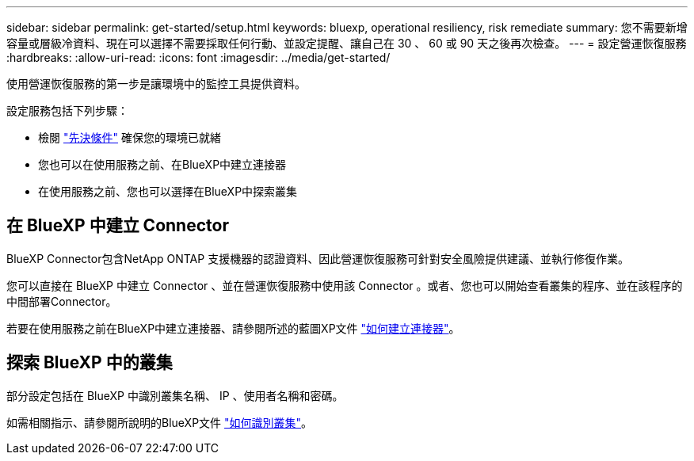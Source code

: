 ---
sidebar: sidebar 
permalink: get-started/setup.html 
keywords: bluexp, operational resiliency, risk remediate 
summary: 您不需要新增容量或層級冷資料、現在可以選擇不需要採取任何行動、並設定提醒、讓自己在 30 、 60 或 90 天之後再次檢查。 
---
= 設定營運恢復服務
:hardbreaks:
:allow-uri-read: 
:icons: font
:imagesdir: ../media/get-started/


[role="lead"]
使用營運恢復服務的第一步是讓環境中的監控工具提供資料。

設定服務包括下列步驟：

* 檢閱 link:../get-started/prerequisites.html["先決條件"] 確保您的環境已就緒
* 您也可以在使用服務之前、在BlueXP中建立連接器
* 在使用服務之前、您也可以選擇在BlueXP中探索叢集




== 在 BlueXP 中建立 Connector

BlueXP Connector包含NetApp ONTAP 支援機器的認證資料、因此營運恢復服務可針對安全風險提供建議、並執行修復作業。

您可以直接在 BlueXP 中建立 Connector 、並在營運恢復服務中使用該 Connector 。或者、您也可以開始查看叢集的程序、並在該程序的中間部署Connector。

若要在使用服務之前在BlueXP中建立連接器、請參閱所述的藍圖XP文件 https://docs.netapp.com/us-en/cloud-manager-setup-admin/concept-connectors.html["如何建立連接器"^]。



== 探索 BlueXP 中的叢集

部分設定包括在 BlueXP 中識別叢集名稱、 IP 、使用者名稱和密碼。

如需相關指示、請參閱所說明的BlueXP文件 https://docs.netapp.com/us-en/cloud-manager-setup-admin/index.html["如何識別叢集"^]。
